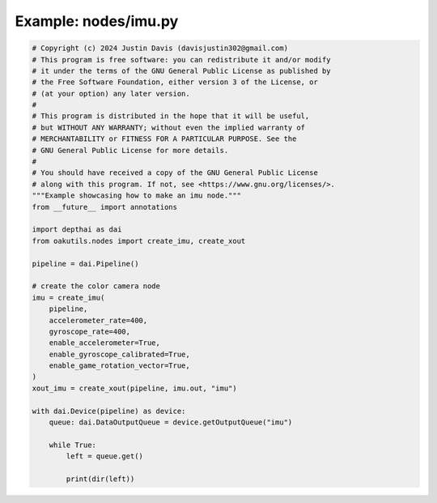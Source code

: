 .. _examples_nodes/imu:

Example: nodes/imu.py
=====================

.. code-block:: python

	# Copyright (c) 2024 Justin Davis (davisjustin302@gmail.com)
	# This program is free software: you can redistribute it and/or modify
	# it under the terms of the GNU General Public License as published by
	# the Free Software Foundation, either version 3 of the License, or
	# (at your option) any later version.
	#
	# This program is distributed in the hope that it will be useful,
	# but WITHOUT ANY WARRANTY; without even the implied warranty of
	# MERCHANTABILITY or FITNESS FOR A PARTICULAR PURPOSE. See the
	# GNU General Public License for more details.
	#
	# You should have received a copy of the GNU General Public License
	# along with this program. If not, see <https://www.gnu.org/licenses/>.
	"""Example showcasing how to make an imu node."""
	from __future__ import annotations
	
	import depthai as dai
	from oakutils.nodes import create_imu, create_xout
	
	pipeline = dai.Pipeline()
	
	# create the color camera node
	imu = create_imu(
	    pipeline,
	    accelerometer_rate=400,
	    gyroscope_rate=400,
	    enable_accelerometer=True,
	    enable_gyroscope_calibrated=True,
	    enable_game_rotation_vector=True,
	)
	xout_imu = create_xout(pipeline, imu.out, "imu")
	
	with dai.Device(pipeline) as device:
	    queue: dai.DataOutputQueue = device.getOutputQueue("imu")
	
	    while True:
	        left = queue.get()
	
	        print(dir(left))

